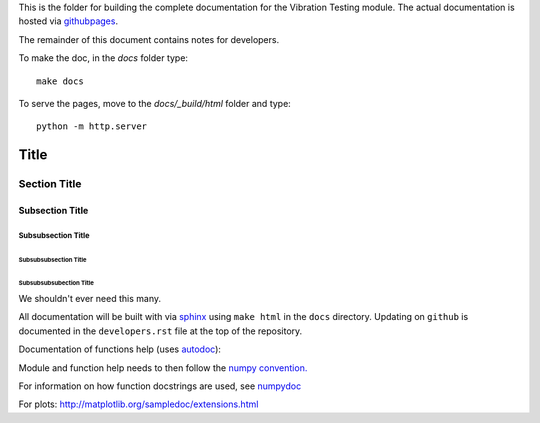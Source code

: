 This is the folder for building the complete documentation for the Vibration Testing module. The actual documentation is hosted via `githubpages <http://Vibration-Testing.github.io/vibrationtesting/>`_.

The remainder of this document contains notes for developers.

To make the doc, in the `docs` folder type::

  make docs

To serve the pages, move to the `docs/_build/html` folder and type::

  python -m http.server



===============
 Title
===============


Section Title
-------------

Subsection Title
________________

Subsubsection Title
~~~~~~~~~~~~~~~~~~~

Subsubsubsection Title
``````````````````````

Subsubsubsubection Title
''''''''''''''''''''''''

We shouldn't ever need this many.


All documentation will be built with via `sphinx <http://sphinx-doc.org>`_ using ``make html`` in the ``docs`` directory. Updating on ``github`` is documented
in the ``developers.rst`` file at the top of the repository.

Documentation of functions help (uses `autodoc <http://www.sphinx-doc.org/en/stable/ext/autodoc.html>`_):


Module and function help needs to then follow the `numpy convention.
<https://github.com/numpy/numpy/blob/master/doc/HOWTO_DOCUMENT.rst.txt>`_


For information on how function docstrings are used, see `numpydoc <https://github.com/numpy/numpy/blob/master/doc/HOWTO_BUILD_DOCS.rst.txt>`_

For plots:
http://matplotlib.org/sampledoc/extensions.html
